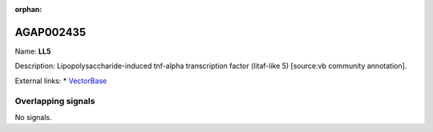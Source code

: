 :orphan:

AGAP002435
=============



Name: **LL5**

Description: Lipopolysaccharide-induced tnf-alpha transcription factor (litaf-like 5) [source:vb community annotation].

External links:
* `VectorBase <https://www.vectorbase.org/Anopheles_gambiae/Gene/Summary?g=AGAP002435>`_

Overlapping signals
-------------------



No signals.



